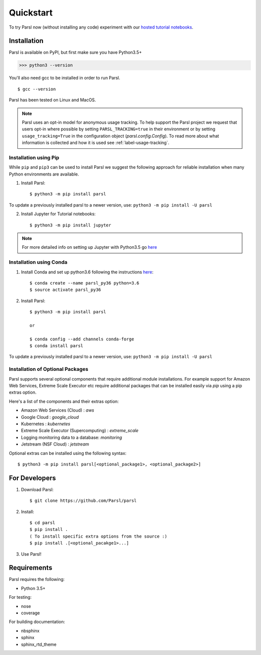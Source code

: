 Quickstart
==========

To try Parsl now (without installing any code) experiment with our `hosted tutorial notebooks <https://mybinder.org/v2/gh/Parsl/parsl-tutorial/master>`_.


Installation
------------

Parsl is available on PyPI, but first make sure you have Python3.5+

>>> python3 --version

You'll also need gcc to be installed in order to run Parsl. ::

$ gcc --version

Parsl has been tested on Linux and MacOS.

.. note:: Parsl uses an opt-in model for anonymous usage tracking. To help support the
   Parsl project we request that users opt-in where possible by setting ``PARSL_TRACKING=true`` in their environment
   or by setting ``usage_tracking=True`` in the configuration object (`parsl.config.Config`). To read more about
   what information is collected and how it is used see :ref:`label-usage-tracking`.

Installation using Pip
^^^^^^^^^^^^^^^^^^^^^^

While ``pip`` and ``pip3`` can be used to install Parsl we suggest the following approach
for reliable installation when many Python environments are available.

1. Install Parsl::

     $ python3 -m pip install parsl

To update a previously installed parsl to a newer version, use: ``python3 -m pip install -U parsl``

2. Install Jupyter for Tutorial notebooks::

     $ python3 -m pip install jupyter


.. note:: For more detailed info on setting up Jupyter with Python3.5 go `here <https://jupyter.readthedocs.io/en/latest/install.html>`_


Installation using Conda
^^^^^^^^^^^^^^^^^^^^^^^^

1. Install Conda and set up python3.6 following the instructions `here <https://conda.io/docs/user-guide/install/macos.html>`_::

     $ conda create --name parsl_py36 python=3.6
     $ source activate parsl_py36

2. Install Parsl::

     $ python3 -m pip install parsl

     or

     $ conda config --add channels conda-forge
     $ conda install parsl

To update a previously installed parsl to a newer version, use: ``python3 -m pip install -U parsl``

Installation of Optional Packages
^^^^^^^^^^^^^^^^^^^^^^^^^^^^^^^^^

Parsl supports several optional components that require additional module installations.
For example support for Amazon Web Services, Extreme Scale Executor etc require additional packages that
can be installed easily via `pip` using a pip extras option.

Here's a list of the components and their extras option:

* Amazon Web Services (Cloud) : `aws`
* Google Cloud : `google_cloud`
* Kubernetes : `kubernetes`
* Extreme Scale Executor (Supercomputing) : `extreme_scale`
* Logging monitoring data to a database: `monitoring`
* Jetstream (NSF Cloud) : `jetstream`

Optional extras can be installed using the following syntax::

     $ python3 -m pip install parsl[<optional_package1>, <optional_package2>]

For Developers
--------------

1. Download Parsl::

    $ git clone https://github.com/Parsl/parsl

2. Install::

    $ cd parsl
    $ pip install .
    ( To install specific extra options from the source :)
    $ pip install .[<optional_pacakge1>...]

3. Use Parsl!

Requirements
------------

Parsl requires the following:

* Python 3.5+

For testing:

* nose
* coverage

For building documentation:

* nbsphinx
* sphinx
* sphinx_rtd_theme
